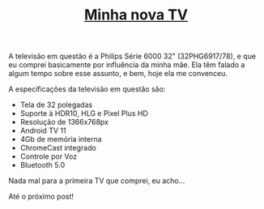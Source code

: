 #+TITLE: [[../index.html][Minha nova TV]]

A televisão em questão é a Philips Série 6000 32" (32PHG6917/78), e que eu comprei basicamente por influência da minha mãe. Ela têm falado a algum tempo sobre esse assunto, e bem, hoje ela me convenceu.

A especificações da televisão em questão são:

- Tela de 32 polegadas
- Suporte à HDR10, HLG e Pixel Plus HD
- Resolução de 1366x768px
- Android TV 11
- 4Gb de memória interna
- ChromeCast integrado
- Controle por Voz
- Bluetooth 5.0

Nada mal para a primeira TV que comprei, eu acho…

Até o próximo post!
